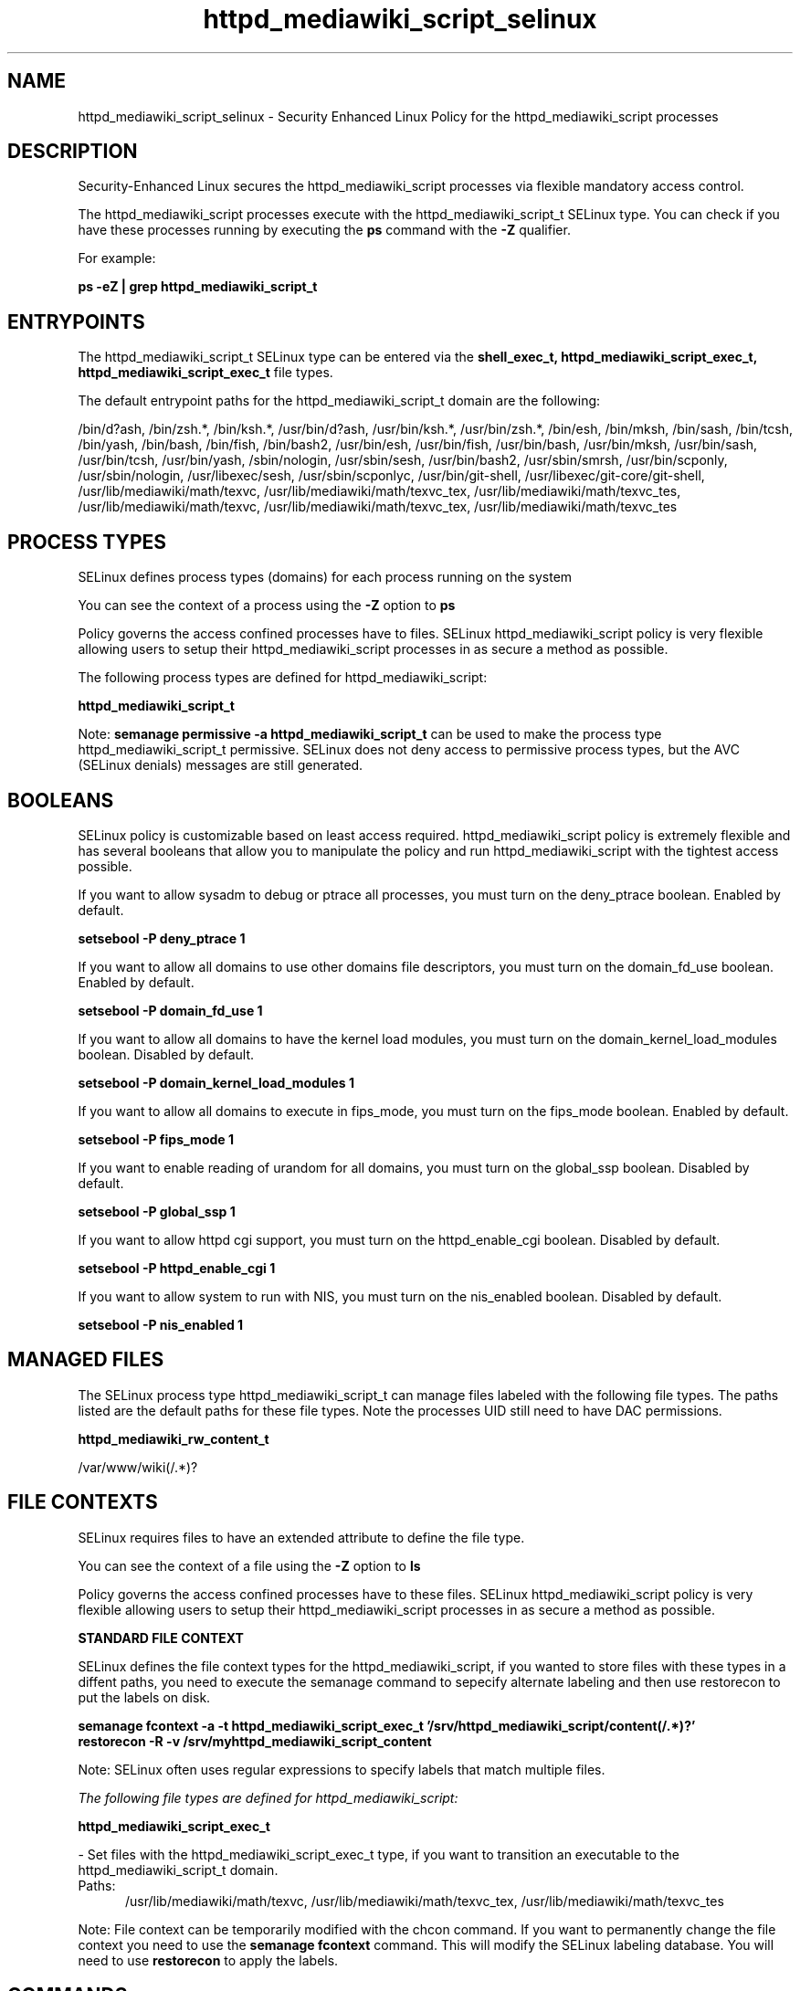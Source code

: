 .TH  "httpd_mediawiki_script_selinux"  "8"  "13-01-16" "httpd_mediawiki_script" "SELinux Policy documentation for httpd_mediawiki_script"
.SH "NAME"
httpd_mediawiki_script_selinux \- Security Enhanced Linux Policy for the httpd_mediawiki_script processes
.SH "DESCRIPTION"

Security-Enhanced Linux secures the httpd_mediawiki_script processes via flexible mandatory access control.

The httpd_mediawiki_script processes execute with the httpd_mediawiki_script_t SELinux type. You can check if you have these processes running by executing the \fBps\fP command with the \fB\-Z\fP qualifier.

For example:

.B ps -eZ | grep httpd_mediawiki_script_t


.SH "ENTRYPOINTS"

The httpd_mediawiki_script_t SELinux type can be entered via the \fBshell_exec_t, httpd_mediawiki_script_exec_t, httpd_mediawiki_script_exec_t\fP file types.

The default entrypoint paths for the httpd_mediawiki_script_t domain are the following:

/bin/d?ash, /bin/zsh.*, /bin/ksh.*, /usr/bin/d?ash, /usr/bin/ksh.*, /usr/bin/zsh.*, /bin/esh, /bin/mksh, /bin/sash, /bin/tcsh, /bin/yash, /bin/bash, /bin/fish, /bin/bash2, /usr/bin/esh, /usr/bin/fish, /usr/bin/bash, /usr/bin/mksh, /usr/bin/sash, /usr/bin/tcsh, /usr/bin/yash, /sbin/nologin, /usr/sbin/sesh, /usr/bin/bash2, /usr/sbin/smrsh, /usr/bin/scponly, /usr/sbin/nologin, /usr/libexec/sesh, /usr/sbin/scponlyc, /usr/bin/git-shell, /usr/libexec/git-core/git-shell, /usr/lib/mediawiki/math/texvc, /usr/lib/mediawiki/math/texvc_tex, /usr/lib/mediawiki/math/texvc_tes, /usr/lib/mediawiki/math/texvc, /usr/lib/mediawiki/math/texvc_tex, /usr/lib/mediawiki/math/texvc_tes
.SH PROCESS TYPES
SELinux defines process types (domains) for each process running on the system
.PP
You can see the context of a process using the \fB\-Z\fP option to \fBps\bP
.PP
Policy governs the access confined processes have to files.
SELinux httpd_mediawiki_script policy is very flexible allowing users to setup their httpd_mediawiki_script processes in as secure a method as possible.
.PP
The following process types are defined for httpd_mediawiki_script:

.EX
.B httpd_mediawiki_script_t
.EE
.PP
Note:
.B semanage permissive -a httpd_mediawiki_script_t
can be used to make the process type httpd_mediawiki_script_t permissive. SELinux does not deny access to permissive process types, but the AVC (SELinux denials) messages are still generated.

.SH BOOLEANS
SELinux policy is customizable based on least access required.  httpd_mediawiki_script policy is extremely flexible and has several booleans that allow you to manipulate the policy and run httpd_mediawiki_script with the tightest access possible.


.PP
If you want to allow sysadm to debug or ptrace all processes, you must turn on the deny_ptrace boolean. Enabled by default.

.EX
.B setsebool -P deny_ptrace 1

.EE

.PP
If you want to allow all domains to use other domains file descriptors, you must turn on the domain_fd_use boolean. Enabled by default.

.EX
.B setsebool -P domain_fd_use 1

.EE

.PP
If you want to allow all domains to have the kernel load modules, you must turn on the domain_kernel_load_modules boolean. Disabled by default.

.EX
.B setsebool -P domain_kernel_load_modules 1

.EE

.PP
If you want to allow all domains to execute in fips_mode, you must turn on the fips_mode boolean. Enabled by default.

.EX
.B setsebool -P fips_mode 1

.EE

.PP
If you want to enable reading of urandom for all domains, you must turn on the global_ssp boolean. Disabled by default.

.EX
.B setsebool -P global_ssp 1

.EE

.PP
If you want to allow httpd cgi support, you must turn on the httpd_enable_cgi boolean. Disabled by default.

.EX
.B setsebool -P httpd_enable_cgi 1

.EE

.PP
If you want to allow system to run with NIS, you must turn on the nis_enabled boolean. Disabled by default.

.EX
.B setsebool -P nis_enabled 1

.EE

.SH "MANAGED FILES"

The SELinux process type httpd_mediawiki_script_t can manage files labeled with the following file types.  The paths listed are the default paths for these file types.  Note the processes UID still need to have DAC permissions.

.br
.B httpd_mediawiki_rw_content_t

	/var/www/wiki(/.*)?
.br

.SH FILE CONTEXTS
SELinux requires files to have an extended attribute to define the file type.
.PP
You can see the context of a file using the \fB\-Z\fP option to \fBls\bP
.PP
Policy governs the access confined processes have to these files.
SELinux httpd_mediawiki_script policy is very flexible allowing users to setup their httpd_mediawiki_script processes in as secure a method as possible.
.PP

.PP
.B STANDARD FILE CONTEXT

SELinux defines the file context types for the httpd_mediawiki_script, if you wanted to
store files with these types in a diffent paths, you need to execute the semanage command to sepecify alternate labeling and then use restorecon to put the labels on disk.

.B semanage fcontext -a -t httpd_mediawiki_script_exec_t '/srv/httpd_mediawiki_script/content(/.*)?'
.br
.B restorecon -R -v /srv/myhttpd_mediawiki_script_content

Note: SELinux often uses regular expressions to specify labels that match multiple files.

.I The following file types are defined for httpd_mediawiki_script:


.EX
.PP
.B httpd_mediawiki_script_exec_t
.EE

- Set files with the httpd_mediawiki_script_exec_t type, if you want to transition an executable to the httpd_mediawiki_script_t domain.

.br
.TP 5
Paths:
/usr/lib/mediawiki/math/texvc, /usr/lib/mediawiki/math/texvc_tex, /usr/lib/mediawiki/math/texvc_tes

.PP
Note: File context can be temporarily modified with the chcon command.  If you want to permanently change the file context you need to use the
.B semanage fcontext
command.  This will modify the SELinux labeling database.  You will need to use
.B restorecon
to apply the labels.

.SH "COMMANDS"
.B semanage fcontext
can also be used to manipulate default file context mappings.
.PP
.B semanage permissive
can also be used to manipulate whether or not a process type is permissive.
.PP
.B semanage module
can also be used to enable/disable/install/remove policy modules.

.B semanage boolean
can also be used to manipulate the booleans

.PP
.B system-config-selinux
is a GUI tool available to customize SELinux policy settings.

.SH AUTHOR
This manual page was auto-generated using
.B "sepolicy manpage"
by Dan Walsh.

.SH "SEE ALSO"
selinux(8), httpd_mediawiki_script(8), semanage(8), restorecon(8), chcon(1), sepolicy(8)
, setsebool(8), httpd_selinux(8), httpd_selinux(8), httpd_apcupsd_cgi_script_selinux(8), httpd_awstats_script_selinux(8), httpd_bugzilla_script_selinux(8), httpd_collectd_script_selinux(8), httpd_cvs_script_selinux(8), httpd_dirsrvadmin_script_selinux(8), httpd_dspam_script_selinux(8), httpd_git_script_selinux(8), httpd_helper_selinux(8), httpd_man2html_script_selinux(8), httpd_mojomojo_script_selinux(8), httpd_munin_script_selinux(8), httpd_mythtv_script_selinux(8), httpd_nagios_script_selinux(8), httpd_nutups_cgi_script_selinux(8), httpd_openshift_script_selinux(8), httpd_passwd_selinux(8), httpd_php_selinux(8), httpd_prewikka_script_selinux(8), httpd_rotatelogs_selinux(8), httpd_smokeping_cgi_script_selinux(8), httpd_squid_script_selinux(8), httpd_suexec_selinux(8), httpd_sys_script_selinux(8), httpd_user_script_selinux(8), httpd_w3c_validator_script_selinux(8), httpd_webalizer_script_selinux(8), httpd_zoneminder_script_selinux(8)